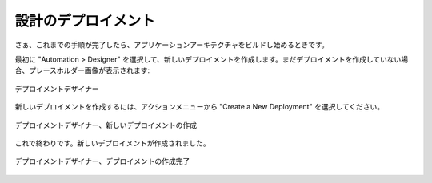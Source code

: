 ..
    Design Deployment
    -----------------

設計のデプロイメント
--------------------

..
    Now that those steps are complete, it's time to start building the application
    architecture. 

さぁ、これまでの手順が完了したら、アプリケーションアーキテクチャをビルドし始めるときです。

..
    First, create a new deployment by navigating to Automation > Designer. If you have not yet
    created a deployment, a placeholder image greets you:

最初に "Automation > Designer" を選択して、新しいデプロイメントを作成します。まだデプロイメントを作成していない場合、プレースホルダー画像が表示されます:

..
   Deployment Designer

.. figure:: ./images/deployment0.png
   :height: 800px
   :width: 1500 px
   :scale: 50 %
   :alt: Deployment Designer
   :align: center

   デプロイメントデザイナー

..
    To create a new deployment, select the actions menu and choose Create a New Deployment.

新しいデプロイメントを作成するには、アクションメニューから "Create a New Deployment" を選択してください。

..
   Deployment Designer, Create New Deployment

.. figure:: ./images/deployment1.png
   :height: 800px
   :width: 1500 px
   :scale: 50 %
   :alt: Deployment Designer, Create New Deployment
   :align: center

   デプロイメントデザイナー、新しいデプロイメントの作成

..
    And that's it, the deployment is created.

これで終わりです。新しいデプロイメントが作成されました。

..
   Deployment Designer, Deployment Created

.. figure:: ./images/deployment2.png
   :height: 800px
   :width: 1500 px
   :scale: 50 %
   :alt: Deployment Designer, Create Tier
   :align: center

   デプロイメントデザイナー、デプロイメントの作成完了
